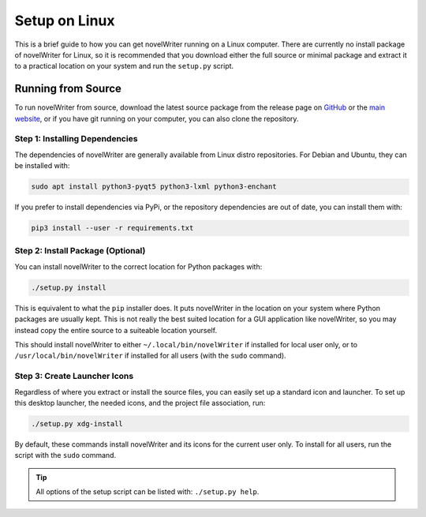 .. _a_setup_linux:

**************
Setup on Linux
**************

.. _GitHub: https://github.com/vkbo/novelWriter/releases
.. _main website: https://novelwriter.io

This is a brief guide to how you can get novelWriter running on a Linux computer. There are
currently no install package of novelWriter for Linux, so it is recommended that you download
either the full source or minimal package and extract it to a practical location on your system and
run the ``setup.py`` script.


Running from Source
===================

To run novelWriter from source, download the latest source package from the release page on
GitHub_ or the `main website`_, or if you have git running on your computer, you can also clone the
repository.


Step 1: Installing Dependencies
-------------------------------

The dependencies of novelWriter are generally available from Linux distro repositories. For Debian
and Ubuntu, they can be installed with:

.. code-block:: console

   sudo apt install python3-pyqt5 python3-lxml python3-enchant

If you prefer to install dependencies via PyPi, or the repository dependencies are out of date, you
can install them with:

.. code-block:: console

   pip3 install --user -r requirements.txt


Step 2: Install Package (Optional)
----------------------------------

You can install novelWriter to the correct location for Python packages with:

.. code-block:: console

   ./setup.py install

This is equivalent to what the ``pip`` installer does. It puts novelWriter in the location on your
system where Python packages are usually kept. This is not really the best suited location for a
GUI application like novelWriter, so you may instead copy the entire source to a suiteable location
yourself.

This should install novelWriter to either ``~/.local/bin/novelWriter`` if installed for local user
only, or to ``/usr/local/bin/novelWriter`` if installed for all users (with the ``sudo`` command).


Step 3: Create Launcher Icons
-----------------------------

Regardless of where you extract or install the source files, you can easily set up a standard icon
and launcher. To set up this desktop launcher, the needed icons, and the project file association,
run:

.. code-block:: console

   ./setup.py xdg-install

By default, these commands install novelWriter and its icons for the current user only. To install
for all users, run the script with the ``sudo`` command.

.. tip::
   All options of the setup script can be listed with: ``./setup.py help``.
